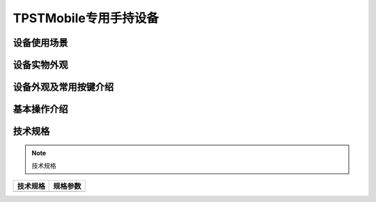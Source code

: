 TPSTMobile专用手持设备
============================================

设备使用场景
--------------------

.. image:: ../_images/tpstmobile1.png
    :width: 600px
    :height: 913px	


设备实物外观
----------------------------------------

.. image:: ../_images/4.jpg
    :width: 600px
    :height: 600px

设备外观及常用按键介绍
----------------------------------------

.. image:: ../_images/41.jpg
    :width: 600px
    :height: 550px
	
基本操作介绍
----------------------------------------

.. image:: ../_images/42.jpg
    :width: 600px
    :height: 550px

技术规格
--------------------

.. Note :: 技术规格

.. cssclass:: table-bordered

+--------------------------------------------------------+---------------------------------------------------------------+
| 技术规格                                               | 规格参数                                                      |
+========================================================+===============================================================+
|                                                        |                                                               |
+--------------------------------------------------------+---------------------------------------------------------------+	

  